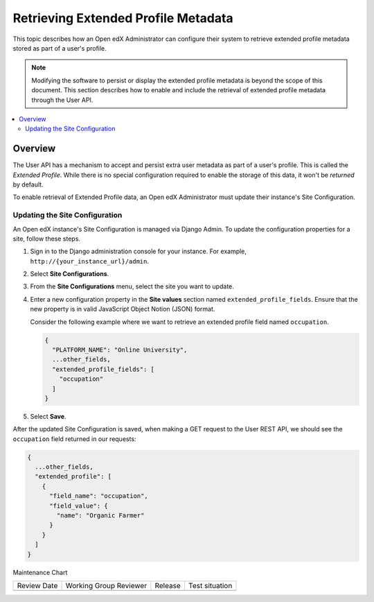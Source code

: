 .. _Retrieve_Extended_Profile_Metadata:

#####################################
Retrieving Extended Profile Metadata
#####################################

.. tags:: site operator

This topic describes how an Open edX Administrator can configure their system to
retrieve extended profile metadata stored as part of a user's profile.

.. Note::
  Modifying the software to persist or display the extended profile metadata is
  beyond the scope of this document. This section describes how to enable and
  include the retrieval of extended profile metadata through the User API.

.. contents::
   :local:
   :depth: 2

*********
Overview
*********

The User API has a mechanism to accept and persist extra user metadata as part
of a user's profile. This is called the *Extended Profile*. While there is no
special configuration required to enable the storage of this data, it won't be
*returned* by default.

To enable retrieval of Extended Profile data, an Open edX Administrator must
update their instance's Site Configuration.

Updating the Site Configuration
===============================

An Open edX instance's Site Configuration is managed via Django Admin. To update
the configuration properties for a site, follow these steps.

#. Sign in to the Django administration console for your instance. For example,
   ``http://{your_instance_url}/admin``.

#. Select **Site Configurations**.

#. From the **Site Configurations** menu, select the site you want to update.

#. Enter a new configuration property in the **Site values** section named
   ``extended_profile_fields``. Ensure that the new property is in valid
   JavaScript Object Notion (JSON) format.

   Consider the following example where we want to retrieve an extended profile
   field named ``occupation``.

   .. code-block:: none

      {
        "PLATFORM_NAME": "Online University",
        ...other_fields,
        "extended_profile_fields": [
          "occupation"
        ]
      }

#. Select **Save**.

After the updated Site Configuration is saved, when making a GET request to the
User REST API, we should see the ``occupation`` field returned in our requests:

.. code-block:: none

    {
      ...other_fields,
      "extended_profile": [
        {
          "field_name": "occupation",
          "field_value": {
            "name": "Organic Farmer"
          }
        }
      ]
    }


Maintenance Chart

+--------------+-------------------------------+----------------+--------------------------------+
| Review Date  | Working Group Reviewer        |   Release      |Test situation                  |
+--------------+-------------------------------+----------------+--------------------------------+
|              |                               |                |                                |
+--------------+-------------------------------+----------------+--------------------------------+
